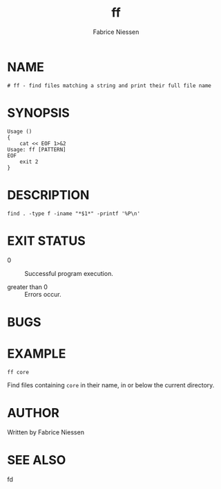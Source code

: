 #+TITLE:     ff
#+AUTHOR:    Fabrice Niessen
#+EMAIL:     (concat "fniessen" at-sign "pirilampo.org")
#+DESCRIPTION: Find files matching a string and print their full file name
#+KEYWORDS:  find, shell, bash
#+OPTIONS:   toc:nil num:nil

* NAME

#+begin_src shell :tangle ../bin/ff :exports none
#!/usr/bin/env sh
#+end_src

#+begin_src shell :tangle ../bin/ff
# ff - find files matching a string and print their full file name
#+end_src

* SYNOPSIS

#+begin_src shell :tangle ../bin/ff
Usage ()
{
    cat << EOF 1>&2
Usage: ff [PATTERN]
EOF
    exit 2
}
#+end_src

* DESCRIPTION

#+begin_src shell :tangle ../bin/ff
find . -type f -iname "*$1*" -printf '%P\n'
#+end_src

* EXIT STATUS

- 0 :: Successful program execution.

- greater than 0 :: Errors occur.

* BUGS

* EXAMPLE

: ff core

Find files containing ~core~ in their name, in or below the current directory.

* AUTHOR

Written by Fabrice Niessen

* SEE ALSO

fd
